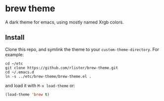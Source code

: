 * brew theme

  A dark theme for emacs, using mostly named Xrgb colors.

** Install

   Clone this repo, and symlink the theme to your ~custom-theme-directory~.
   For example:

   #+BEGIN_SRC
   cd ~/etc
   git clone https://github.com/rlister/brew-theme.git
   cd ~/.emacs.d
   ln -s ../etc/brew-theme/brew-theme.el .
   #+END_SRC

   and load it with ~M-x load-theme~ or:

   #+BEGIN_SRC emacs-lisp
   (load-theme 'brew t)
   #+END_SRC
